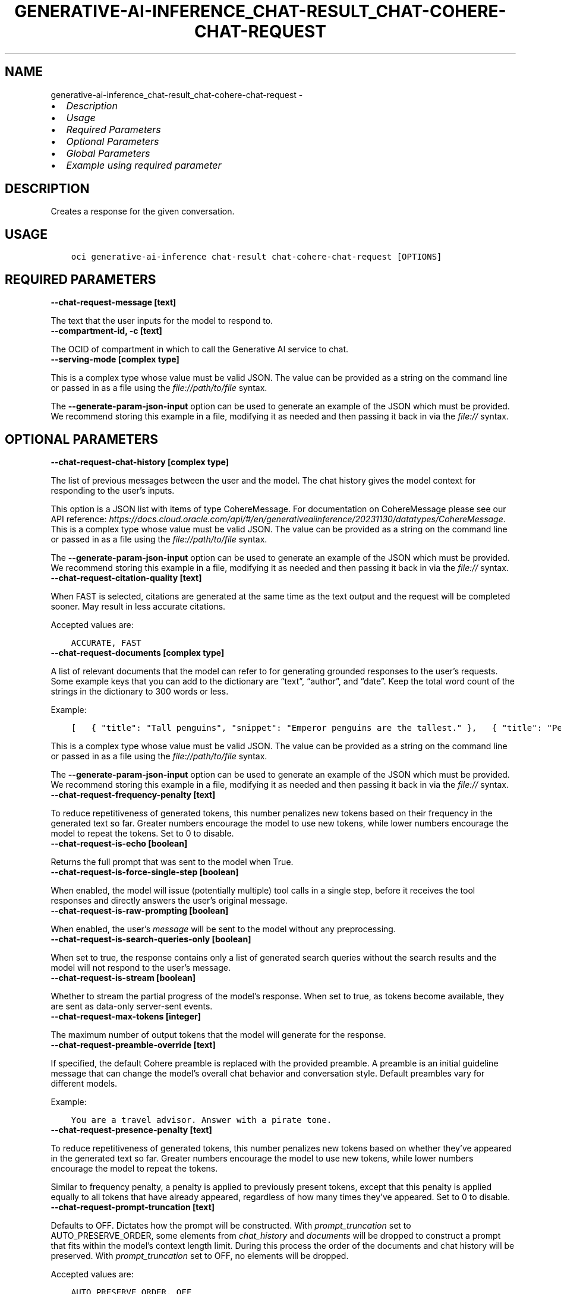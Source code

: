 .\" Man page generated from reStructuredText.
.
.TH "GENERATIVE-AI-INFERENCE_CHAT-RESULT_CHAT-COHERE-CHAT-REQUEST" "1" "Jul 29, 2024" "3.45.0" "OCI CLI Command Reference"
.SH NAME
generative-ai-inference_chat-result_chat-cohere-chat-request \- 
.
.nr rst2man-indent-level 0
.
.de1 rstReportMargin
\\$1 \\n[an-margin]
level \\n[rst2man-indent-level]
level margin: \\n[rst2man-indent\\n[rst2man-indent-level]]
-
\\n[rst2man-indent0]
\\n[rst2man-indent1]
\\n[rst2man-indent2]
..
.de1 INDENT
.\" .rstReportMargin pre:
. RS \\$1
. nr rst2man-indent\\n[rst2man-indent-level] \\n[an-margin]
. nr rst2man-indent-level +1
.\" .rstReportMargin post:
..
.de UNINDENT
. RE
.\" indent \\n[an-margin]
.\" old: \\n[rst2man-indent\\n[rst2man-indent-level]]
.nr rst2man-indent-level -1
.\" new: \\n[rst2man-indent\\n[rst2man-indent-level]]
.in \\n[rst2man-indent\\n[rst2man-indent-level]]u
..
.INDENT 0.0
.IP \(bu 2
\fI\%Description\fP
.IP \(bu 2
\fI\%Usage\fP
.IP \(bu 2
\fI\%Required Parameters\fP
.IP \(bu 2
\fI\%Optional Parameters\fP
.IP \(bu 2
\fI\%Global Parameters\fP
.IP \(bu 2
\fI\%Example using required parameter\fP
.UNINDENT
.SH DESCRIPTION
.sp
Creates a response for the given conversation.
.SH USAGE
.INDENT 0.0
.INDENT 3.5
.sp
.nf
.ft C
oci generative\-ai\-inference chat\-result chat\-cohere\-chat\-request [OPTIONS]
.ft P
.fi
.UNINDENT
.UNINDENT
.SH REQUIRED PARAMETERS
.INDENT 0.0
.TP
.B \-\-chat\-request\-message [text]
.UNINDENT
.sp
The text that the user inputs for the model to respond to.
.INDENT 0.0
.TP
.B \-\-compartment\-id, \-c [text]
.UNINDENT
.sp
The OCID of compartment in which to call the Generative AI service to chat.
.INDENT 0.0
.TP
.B \-\-serving\-mode [complex type]
.UNINDENT
.sp
This is a complex type whose value must be valid JSON. The value can be provided as a string on the command line or passed in as a file using
the \fI\%file://path/to/file\fP syntax.
.sp
The \fB\-\-generate\-param\-json\-input\fP option can be used to generate an example of the JSON which must be provided. We recommend storing this example
in a file, modifying it as needed and then passing it back in via the \fI\%file://\fP syntax.
.SH OPTIONAL PARAMETERS
.INDENT 0.0
.TP
.B \-\-chat\-request\-chat\-history [complex type]
.UNINDENT
.sp
The list of previous messages between the user and the model. The chat history gives the model context for responding to the user’s inputs.
.sp
This option is a JSON list with items of type CohereMessage.  For documentation on CohereMessage please see our API reference: \fI\%https://docs.cloud.oracle.com/api/#/en/generativeaiinference/20231130/datatypes/CohereMessage\fP\&.
This is a complex type whose value must be valid JSON. The value can be provided as a string on the command line or passed in as a file using
the \fI\%file://path/to/file\fP syntax.
.sp
The \fB\-\-generate\-param\-json\-input\fP option can be used to generate an example of the JSON which must be provided. We recommend storing this example
in a file, modifying it as needed and then passing it back in via the \fI\%file://\fP syntax.
.INDENT 0.0
.TP
.B \-\-chat\-request\-citation\-quality [text]
.UNINDENT
.sp
When FAST is selected, citations are generated at the same time as the text output and the request will be completed sooner. May result in less accurate citations.
.sp
Accepted values are:
.INDENT 0.0
.INDENT 3.5
.sp
.nf
.ft C
ACCURATE, FAST
.ft P
.fi
.UNINDENT
.UNINDENT
.INDENT 0.0
.TP
.B \-\-chat\-request\-documents [complex type]
.UNINDENT
.sp
A list of relevant documents that the model can refer to for generating grounded responses to the user’s requests. Some example keys that you can add to the dictionary are “text”, “author”, and “date”. Keep the total word count of the strings in the dictionary to 300 words or less.
.sp
Example:
.INDENT 0.0
.INDENT 3.5
.sp
.nf
.ft C
[   { "title": "Tall penguins", "snippet": "Emperor penguins are the tallest." },   { "title": "Penguin habitats", "snippet": "Emperor penguins only live in Antarctica." } ]
.ft P
.fi
.UNINDENT
.UNINDENT
.sp
This is a complex type whose value must be valid JSON. The value can be provided as a string on the command line or passed in as a file using
the \fI\%file://path/to/file\fP syntax.
.sp
The \fB\-\-generate\-param\-json\-input\fP option can be used to generate an example of the JSON which must be provided. We recommend storing this example
in a file, modifying it as needed and then passing it back in via the \fI\%file://\fP syntax.
.INDENT 0.0
.TP
.B \-\-chat\-request\-frequency\-penalty [text]
.UNINDENT
.sp
To reduce repetitiveness of generated tokens, this number penalizes new tokens based on their frequency in the generated text so far. Greater numbers encourage the model to use new tokens, while lower numbers encourage the model to repeat the tokens. Set to 0 to disable.
.INDENT 0.0
.TP
.B \-\-chat\-request\-is\-echo [boolean]
.UNINDENT
.sp
Returns the full prompt that was sent to the model when True.
.INDENT 0.0
.TP
.B \-\-chat\-request\-is\-force\-single\-step [boolean]
.UNINDENT
.sp
When enabled, the model will issue (potentially multiple) tool calls in a single step, before it receives the tool responses and directly answers the user’s original message.
.INDENT 0.0
.TP
.B \-\-chat\-request\-is\-raw\-prompting [boolean]
.UNINDENT
.sp
When enabled, the user’s \fImessage\fP will be sent to the model without any preprocessing.
.INDENT 0.0
.TP
.B \-\-chat\-request\-is\-search\-queries\-only [boolean]
.UNINDENT
.sp
When set to true, the response contains only a list of generated search queries without the search results and the model will not respond to the user’s message.
.INDENT 0.0
.TP
.B \-\-chat\-request\-is\-stream [boolean]
.UNINDENT
.sp
Whether to stream the partial progress of the model’s response. When set to true, as tokens become available, they are sent as data\-only server\-sent events.
.INDENT 0.0
.TP
.B \-\-chat\-request\-max\-tokens [integer]
.UNINDENT
.sp
The maximum number of output tokens that the model will generate for the response.
.INDENT 0.0
.TP
.B \-\-chat\-request\-preamble\-override [text]
.UNINDENT
.sp
If specified, the default Cohere preamble is replaced with the provided preamble. A preamble is an initial guideline message that can change the model’s overall chat behavior and conversation style. Default preambles vary for different models.
.sp
Example:
.INDENT 0.0
.INDENT 3.5
.sp
.nf
.ft C
You are a travel advisor. Answer with a pirate tone.
.ft P
.fi
.UNINDENT
.UNINDENT
.INDENT 0.0
.TP
.B \-\-chat\-request\-presence\-penalty [text]
.UNINDENT
.sp
To reduce repetitiveness of generated tokens, this number penalizes new tokens based on whether they’ve appeared in the generated text so far. Greater numbers encourage the model to use new tokens, while lower numbers encourage the model to repeat the tokens.
.sp
Similar to frequency penalty, a penalty is applied to previously present tokens, except that this penalty is applied equally to all tokens that have already appeared, regardless of how many times they’ve appeared. Set to 0 to disable.
.INDENT 0.0
.TP
.B \-\-chat\-request\-prompt\-truncation [text]
.UNINDENT
.sp
Defaults to OFF. Dictates how the prompt will be constructed. With \fIprompt_truncation\fP set to AUTO_PRESERVE_ORDER, some elements from \fIchat_history\fP and \fIdocuments\fP will be dropped to construct a prompt that fits within the model’s context length limit. During this process the order of the documents and chat history will be preserved. With \fIprompt_truncation\fP set to OFF, no elements will be dropped.
.sp
Accepted values are:
.INDENT 0.0
.INDENT 3.5
.sp
.nf
.ft C
AUTO_PRESERVE_ORDER, OFF
.ft P
.fi
.UNINDENT
.UNINDENT
.INDENT 0.0
.TP
.B \-\-chat\-request\-seed [integer]
.UNINDENT
.sp
If specified, the backend will make a best effort to sample tokens deterministically, such that repeated requests with the same seed and parameters should return the same result. However, determinism cannot be totally guaranteed.
.INDENT 0.0
.TP
.B \-\-chat\-request\-stop\-sequences [complex type]
.UNINDENT
.sp
Stop the model generation when it reaches a stop sequence defined in this parameter.
This is a complex type whose value must be valid JSON. The value can be provided as a string on the command line or passed in as a file using
the \fI\%file://path/to/file\fP syntax.
.sp
The \fB\-\-generate\-param\-json\-input\fP option can be used to generate an example of the JSON which must be provided. We recommend storing this example
in a file, modifying it as needed and then passing it back in via the \fI\%file://\fP syntax.
.INDENT 0.0
.TP
.B \-\-chat\-request\-temperature [text]
.UNINDENT
.sp
A number that sets the randomness of the generated output. A lower temperature means less random generations. Use lower numbers for tasks such as question answering or summarizing. High temperatures can generate hallucinations or factually incorrect information. Start with temperatures lower than 1.0 and increase the temperature for more creative outputs, as you regenerate the prompts to refine the outputs.
.INDENT 0.0
.TP
.B \-\-chat\-request\-tool\-results [complex type]
.UNINDENT
.sp
A list of results from invoking tools recommended by the model in the previous chat turn.
.sp
This option is a JSON list with items of type CohereToolResult.  For documentation on CohereToolResult please see our API reference: \fI\%https://docs.cloud.oracle.com/api/#/en/generativeaiinference/20231130/datatypes/CohereToolResult\fP\&.
This is a complex type whose value must be valid JSON. The value can be provided as a string on the command line or passed in as a file using
the \fI\%file://path/to/file\fP syntax.
.sp
The \fB\-\-generate\-param\-json\-input\fP option can be used to generate an example of the JSON which must be provided. We recommend storing this example
in a file, modifying it as needed and then passing it back in via the \fI\%file://\fP syntax.
.INDENT 0.0
.TP
.B \-\-chat\-request\-tools [complex type]
.UNINDENT
.sp
A list of available tools (functions) that the model may suggest invoking before producing a text response.
.sp
This option is a JSON list with items of type CohereTool.  For documentation on CohereTool please see our API reference: \fI\%https://docs.cloud.oracle.com/api/#/en/generativeaiinference/20231130/datatypes/CohereTool\fP\&.
This is a complex type whose value must be valid JSON. The value can be provided as a string on the command line or passed in as a file using
the \fI\%file://path/to/file\fP syntax.
.sp
The \fB\-\-generate\-param\-json\-input\fP option can be used to generate an example of the JSON which must be provided. We recommend storing this example
in a file, modifying it as needed and then passing it back in via the \fI\%file://\fP syntax.
.INDENT 0.0
.TP
.B \-\-chat\-request\-top\-k [integer]
.UNINDENT
.sp
A sampling method in which the model chooses the next token randomly from the top k most likely tokens. A higher value for k generates more random output, which makes the output text sound more natural. The default value for k is 0 which disables this method and considers all tokens. To set a number for the likely tokens, choose an integer between 1 and 500.
.sp
If also using top p, then the model considers only the top tokens whose probabilities add up to p percent and ignores the rest of the k tokens. For example, if k is 20 but only the probabilities of the top 10 add up to the value of p, then only the top 10 tokens are chosen.
.INDENT 0.0
.TP
.B \-\-chat\-request\-top\-p [text]
.UNINDENT
.sp
If set to a probability 0.0 < p < 1.0, it ensures that only the most likely tokens, with total probability mass of p, are considered for generation at each step.
.sp
To eliminate tokens with low likelihood, assign p a minimum percentage for the next token’s likelihood. For example, when p is set to 0.75, the model eliminates the bottom 25 percent for the next token. Set to 1.0 to consider all tokens and set to 0 to disable. If both k and p are enabled, p acts after k.
.INDENT 0.0
.TP
.B \-\-from\-json [text]
.UNINDENT
.sp
Provide input to this command as a JSON document from a file using the \fI\%file://path\-to/file\fP syntax.
.sp
The \fB\-\-generate\-full\-command\-json\-input\fP option can be used to generate a sample json file to be used with this command option. The key names are pre\-populated and match the command option names (converted to camelCase format, e.g. compartment\-id –> compartmentId), while the values of the keys need to be populated by the user before using the sample file as an input to this command. For any command option that accepts multiple values, the value of the key can be a JSON array.
.sp
Options can still be provided on the command line. If an option exists in both the JSON document and the command line then the command line specified value will be used.
.sp
For examples on usage of this option, please see our “using CLI with advanced JSON options” link: \fI\%https://docs.cloud.oracle.com/iaas/Content/API/SDKDocs/cliusing.htm#AdvancedJSONOptions\fP
.SH GLOBAL PARAMETERS
.sp
Use \fBoci \-\-help\fP for help on global parameters.
.sp
\fB\-\-auth\-purpose\fP, \fB\-\-auth\fP, \fB\-\-cert\-bundle\fP, \fB\-\-cli\-auto\-prompt\fP, \fB\-\-cli\-rc\-file\fP, \fB\-\-config\-file\fP, \fB\-\-connection\-timeout\fP, \fB\-\-debug\fP, \fB\-\-defaults\-file\fP, \fB\-\-endpoint\fP, \fB\-\-generate\-full\-command\-json\-input\fP, \fB\-\-generate\-param\-json\-input\fP, \fB\-\-help\fP, \fB\-\-latest\-version\fP, \fB\-\-max\-retries\fP, \fB\-\-no\-retry\fP, \fB\-\-opc\-client\-request\-id\fP, \fB\-\-opc\-request\-id\fP, \fB\-\-output\fP, \fB\-\-profile\fP, \fB\-\-proxy\fP, \fB\-\-query\fP, \fB\-\-raw\-output\fP, \fB\-\-read\-timeout\fP, \fB\-\-realm\-specific\-endpoint\fP, \fB\-\-region\fP, \fB\-\-release\-info\fP, \fB\-\-request\-id\fP, \fB\-\-version\fP, \fB\-?\fP, \fB\-d\fP, \fB\-h\fP, \fB\-i\fP, \fB\-v\fP
.SH EXAMPLE USING REQUIRED PARAMETER
.sp
Copy and paste the following example into a JSON file, replacing the example parameters with your own.
.INDENT 0.0
.INDENT 3.5
.sp
.nf
.ft C
    oci generative\-ai\-inference chat\-result chat\-cohere\-chat\-request \-\-generate\-param\-json\-input serving\-mode > serving\-mode.json
.ft P
.fi
.UNINDENT
.UNINDENT
.sp
Copy the following CLI commands into a file named example.sh. Run the command by typing “bash example.sh” and replacing the example parameters with your own.
.sp
Please note this sample will only work in the POSIX\-compliant bash\-like shell. You need to set up \fI\%the OCI configuration\fP <\fBhttps://docs.oracle.com/en-us/iaas/Content/API/SDKDocs/cliinstall.htm#configfile\fP> and \fI\%appropriate security policies\fP <\fBhttps://docs.oracle.com/en-us/iaas/Content/Identity/Concepts/policygetstarted.htm\fP> before trying the examples.
.INDENT 0.0
.INDENT 3.5
.sp
.nf
.ft C
    export chat_request_message=<substitute\-value\-of\-chat_request_message> # https://docs.cloud.oracle.com/en\-us/iaas/tools/oci\-cli/latest/oci_cli_docs/cmdref/generative\-ai\-inference/chat\-result/chat\-cohere\-chat\-request.html#cmdoption\-chat\-request\-message
    export compartment_id=<substitute\-value\-of\-compartment_id> # https://docs.cloud.oracle.com/en\-us/iaas/tools/oci\-cli/latest/oci_cli_docs/cmdref/generative\-ai\-inference/chat\-result/chat\-cohere\-chat\-request.html#cmdoption\-compartment\-id

    oci generative\-ai\-inference chat\-result chat\-cohere\-chat\-request \-\-chat\-request\-message $chat_request_message \-\-compartment\-id $compartment_id \-\-serving\-mode file://serving\-mode.json
.ft P
.fi
.UNINDENT
.UNINDENT
.SH AUTHOR
Oracle
.SH COPYRIGHT
2016, 2024, Oracle
.\" Generated by docutils manpage writer.
.
